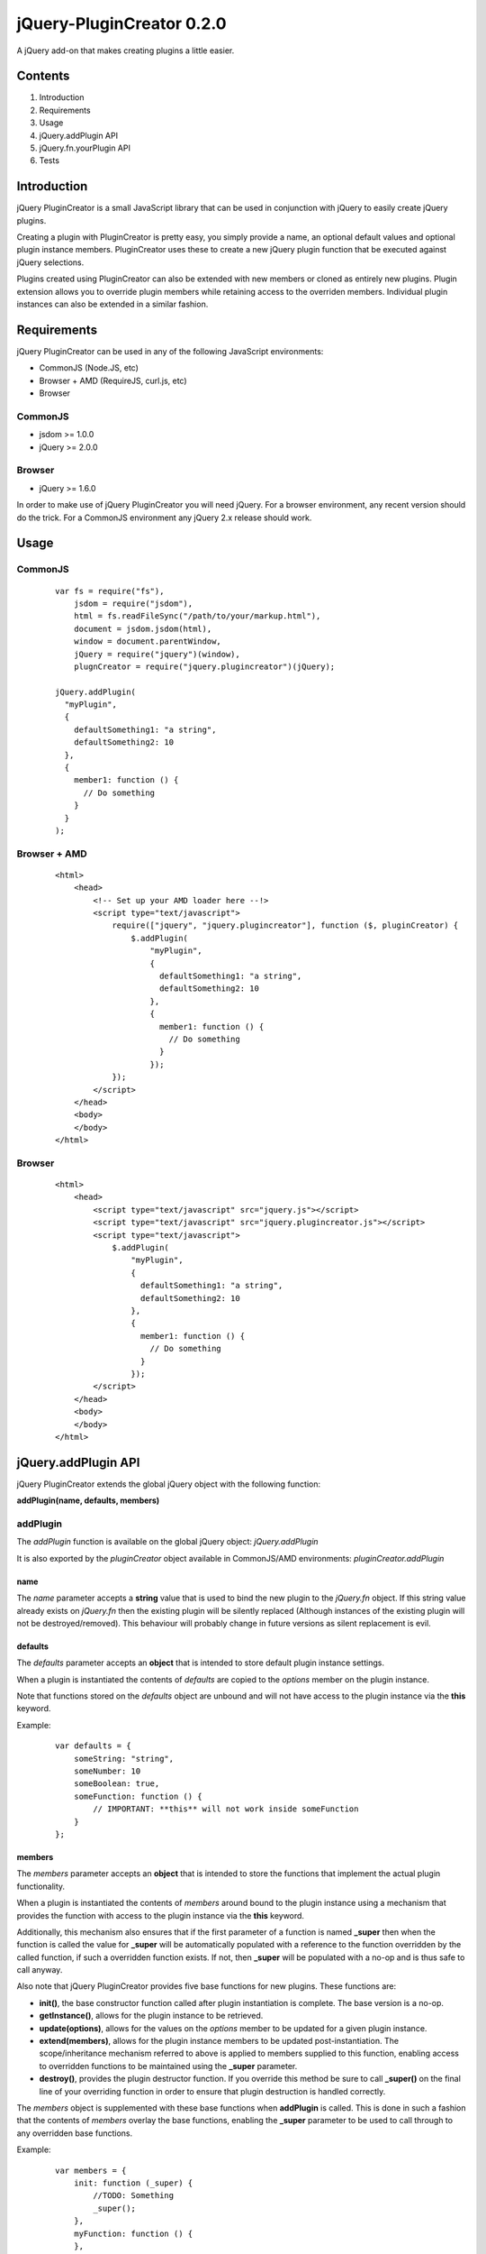 ==========================
jQuery-PluginCreator 0.2.0
==========================

A jQuery add-on that makes creating plugins a little easier.


Contents
========

1. Introduction
2. Requirements
3. Usage
4. jQuery.addPlugin API
5. jQuery.fn.yourPlugin API
6. Tests


Introduction
============

jQuery PluginCreator is a small JavaScript library that can be used in conjunction with jQuery to easily
create jQuery plugins.

Creating a plugin with PluginCreator is pretty easy, you simply provide a name, an optional default values and
optional plugin instance members. PluginCreator uses these to create a new jQuery plugin function that be
executed against jQuery selections.

Plugins created using PluginCreator can also be extended with new members or cloned as entirely new plugins. Plugin
extension allows you to override plugin members while retaining access to the overriden members. Individual plugin
instances can also be extended in a similar fashion.


Requirements
============

jQuery PluginCreator can be used in any of the following JavaScript environments:

* CommonJS (Node.JS, etc)
* Browser + AMD (RequireJS, curl.js, etc)
* Browser


--------
CommonJS
--------
* jsdom >= 1.0.0
* jQuery >= 2.0.0


-------
Browser
-------
* jQuery >= 1.6.0

In order to make use of jQuery PluginCreator you will need jQuery. For a browser environment, any recent version should
do the trick. For a CommonJS environment any jQuery 2.x release should work.


Usage
=====

--------
CommonJS
--------
  ::

    var fs = require("fs"),
        jsdom = require("jsdom"),
        html = fs.readFileSync("/path/to/your/markup.html"),
        document = jsdom.jsdom(html),
        window = document.parentWindow,
        jQuery = require("jquery")(window),
        plugnCreator = require("jquery.plugincreator")(jQuery);

    jQuery.addPlugin(
      "myPlugin",
      {
        defaultSomething1: "a string",
        defaultSomething2: 10
      },
      {
        member1: function () {
          // Do something
        }
      }
    );

-------------
Browser + AMD
-------------
  ::

    <html>
        <head>
            <!-- Set up your AMD loader here --!>
            <script type="text/javascript">
                require(["jquery", "jquery.plugincreator"], function ($, pluginCreator) {
                    $.addPlugin(
                        "myPlugin",
                        {
                          defaultSomething1: "a string",
                          defaultSomething2: 10
                        },
                        {
                          member1: function () {
                            // Do something
                          }
                        });
                });
            </script>
        </head>
        <body>
        </body>
    </html>

-------
Browser
-------
  ::

    <html>
        <head>
            <script type="text/javascript" src="jquery.js"></script>
            <script type="text/javascript" src="jquery.plugincreator.js"></script>
            <script type="text/javascript">
                $.addPlugin(
                    "myPlugin",
                    {
                      defaultSomething1: "a string",
                      defaultSomething2: 10
                    },
                    {
                      member1: function () {
                        // Do something
                      }
                    });
            </script>
        </head>
        <body>
        </body>
    </html>


jQuery.addPlugin API
====================

jQuery PluginCreator extends the global jQuery object with the following function:

**addPlugin(name, defaults, members)**

---------
addPlugin
---------
The *addPlugin* function is available on the global jQuery object: *jQuery.addPlugin*

It is also exported by the *pluginCreator* object available in CommonJS/AMD environments: *pluginCreator.addPlugin*

name
----
The *name* parameter accepts a **string** value that is used to bind the new plugin to the *jQuery.fn* object. If this
string value already exists on *jQuery.fn* then the existing plugin will be silently replaced (Although instances of
the existing plugin will not be destroyed/removed). This behaviour will probably change in future versions as silent
replacement is evil.

defaults
--------
The *defaults* parameter accepts an **object** that is intended to store default plugin instance settings.

When a plugin is instantiated the contents of *defaults* are copied to the *options* member on the plugin instance.

Note that functions stored on the *defaults* object are unbound and will not have access to the plugin instance via the **this**
keyword.

Example:
  ::

    var defaults = {
        someString: "string",
        someNumber: 10
        someBoolean: true,
        someFunction: function () {
            // IMPORTANT: **this** will not work inside someFunction
        }
    };

members
-------
The *members* parameter accepts an **object** that is intended to store the functions that implement the actual plugin
functionality.

When a plugin is instantiated the contents of *members* around bound to the plugin instance using a mechanism that
provides the function with access to the plugin instance via the **this** keyword.

Additionally, this mechanism also ensures that if the first parameter of a function is named **_super** then when the
function is called the value for **_super** will be automatically populated with a reference to the function overridden
by the called function, if such a overridden function exists. If not, then **_super** will be populated with a no-op and is
thus safe to call anyway.

Also note that jQuery PluginCreator provides five base functions for new plugins. These functions are:

* **init()**, the base constructor function called after plugin instantiation is complete. The base version is a no-op.
* **getInstance()**, allows for the plugin instance to be retrieved.
* **update(options)**, allows for the values on the *options* member to be updated for a given plugin instance.
* **extend(members)**, allows for the plugin instance members to be updated post-instantiation. The scope/inheritance
  mechanism referred to above is applied to members supplied to this function, enabling access to overridden functions
  to be maintained using the **_super** parameter.
* **destroy()**, provides the plugin destructor function. If you override this method be sure to call **_super()** on
  the final line of your overriding function in order to ensure that plugin destruction is handled correctly.

The *members* object is supplemented with these base functions when **addPlugin** is called. This is done in such a
fashion that the contents of *members* overlay the base functions, enabling the **_super** parameter to be used to
call through to any overridden base functions.

Example:
  ::

    var members = {
        init: function (_super) {
            //TODO: Something
            _super();
        },
        myFunction: function () {
        },
        destroy: function (_super) {
            // Do custom clean-up
            _super(); // Don't forget to call parent destroy!!!!!
        }
    };


jQuery.fn.yourPlugin API
========================

Once the **jQuery.addPlugin** function has been used to create a new plugin, that plugin can be accessed as normal
using the *jQuery.fn.NAME* object and applied to jQuery selections using the standard *jQuery("selector").NAME()* method.

The following functions are made available:
* **jQuery.fn.NAME(options)**, the base plugin function which can be used to instantiate plugin instances or interact with existing plugin instances.
* **jQuery.fn.NAME.defaults**, the *defaults* supplied to **addPlugin**
* **jQuery.fn.NAME.updateDefaultsWith(options)**, a function that can be used to update the *defaults* supplied to **addPlugin**
* **jQuery.fn.NAME.extendMembersWith(childMembers)**, a function that can be used to extend the *members* supplied to **addPlugin**
* **jQuery.fn.NAME.cloneTo(newName)**, a function that can be used to clone the plugin as a new plugin while retaining the existing *defaults* and *members* configuration.
* **jQuery.fn.NAME.extendTo(newName, childMembers)**, a function that can be used to clone the plugin as a new plugin, retaining the *defaults* configuration and optionally extending the *members* configuration.

------------------------------
jQuery.fn.NAME(options, *args)
------------------------------
The **jQuery.fn.NAME** function created by **jQuery.addPlugin** provides the core functionality of interacting with
a plugin. It can be used to create new plugin instances or interact with existing ones.

When **jQuery.fn.NAME** is called on a given jQuery selection it does the following:

1. If the selection contains exactly 1 element, it returns the result of executing the plugin processing logic on that
   element. This allows a call to like **jQuery("#your-element").yourPlugin("getInstance")** to work as expected. In
   instance where a call like **jQuery("#your-element").yourPlugin("yourMethod")** would return no value or return
   the **undefined** value then the return value will be the jQuery selection, preserving the jQuery chaining effect.
2. If the selection does not contain exactly 1 element and...

   a. *options* === "map", it applies the plugin processing logic to the selection using the **map** operation,
      returning the resultant selection. This output selection can be converted to a standard **Array** by applying the
      **get** operation on the selection.

      When applying the plugin processing logic the initial *options* value of "map" is discarded. The next argument is
      considered to be the *options* value and any further arguments are treated as additional parameters.

   b. *options* !== "map", it applies the plugin processing logic to the selection using the **each** operation,
      returning the selection as expected.


The plugin processing logic does the following:

1. Attempt to retrieve plugin instance associated with input element.
2. If an instance is found and...

   a. *options* is a **string** and **instance.OPTIONS** is a function, treat the call to **jQuery.fn.NAME** as an
      attempt to call a member function on the plugin instance. The member function, **instance.OPTIONS** is called and
      any additional parameters supplied to **jQuery.fn.NAME** will be passed to the member function being called.
   b. *options* is a plain **object** and **instance.update** is a function, treat the call to **jQuery.fn.NAME** as an
      attempt to call the **update** member function on the plugin instance. **instance.update** is called with *options*
      supplied as a parameter.
   c. none of the above apply, throw an exception.

3. If no instance is found, instantiate a plugin instance on the element using the contents of the *options* parameter
   to override values supplied by **jQuery.fn.NAME.defaults** to the plugin instance. Additionally, any additional parameters
   supplied to **jQuery.fn.NAME** will be passed in to the **init** member function of the plugin instance. The plugin instance
   is associated with its parent element using a data attribute of the form *data-jquery-plugincreator-NAME*. The instantiated
   plugin is returned, allowing plugin instantiation on single-element selections to be used for assignments.

options
-------
A **string** or plain **object**.

*args
-----
Additional parameters may be passed to **jQuery.fn.NAME** and will be passed on to the plugin processing logic and
from there to any plugin instance member functions or constructors called.

-----------------------
jQuery.fn.NAME.defaults
-----------------------
**jQuery.fn.NAME.defaults** provides a direct reference to the *defaults* **object** that was passed to **jQuery.addPlugin**
in during the creation of the plugin. If no *defaults* were passed in then this will be an empty **object**.

------------------------------------------
jQuery.fn.NAME.updateDefaultsWith(options)
------------------------------------------
The **jQuery.fn.NAME.updateDefaultsWith** function provides a means of updating the *defaults* **object** associated
with the plugin. The update is performed using **jQuery.extend** and performs a deep-copy of the *options* **object**
passed in.

options
-------
A plain **object** containing updated key-value pairs to be used to update the *defaults* **object** associated with the plugin.

----------------------------------------------
jQuery.fn.NAME.extendMembersWith(childMembers)
----------------------------------------------
**jQuery.fn.NAME.extendMembersWith** provides a means to supplement the *members* that were supplied to **jQuery.addPlugin**.
However, it is important to note that this function is designed to leave existing instances of the plugin unaffected.

When this function is called, the contents of *childMembers* are used to supplement the *members* that will be provided
to new instances of the plugin. If the *childMembers* **object** contains functions that already exist within *members*
then the inheritance mechanism is used to ensure that access to overridden functions are still accessible using the
**_super** parameter as detailed in the **jQuery.addPlugin** documentation.

childMembers
------------
A plain **objects** containing new members.

-------------------------------
jQuery.fn.NAME.cloneTo(newName)
-------------------------------
The **jQuery.fn.NAME.cloneTo** function provides the ability to clone an existing plugin, along with its *defaults*
and *members* to a new plugin on **jQuery.fn**. This cloning process basically leverages the existing **jQuery.addPlugin**
function and hence should function similarly.

newName
-------
A **string**.

----------------------------------------------
jQuery.fn.NAME.extendTo(newName, childMembers)
----------------------------------------------
The **jQuery.fn.NAME.extendTo** function enables a cloned to a new plugin on **jQuery.fn** and then extended with new
members. This function leverages **jQuery.fn.NAME.cloneTo** and **jQuery.fn.NAME.extendMembersWith** and hence should
function as per the documentation for those functions.

newName
-------
A **string**

childMembers
------------
A plain **object** containing new members.


Tests
=====

jQuery PluginCreator includes a test suite written using Unit.JS and Mocha.JS.

-----
Usage
-----
  ::

    npm install
    ./node_modules/mocha/bin/mocha -C -R spec
